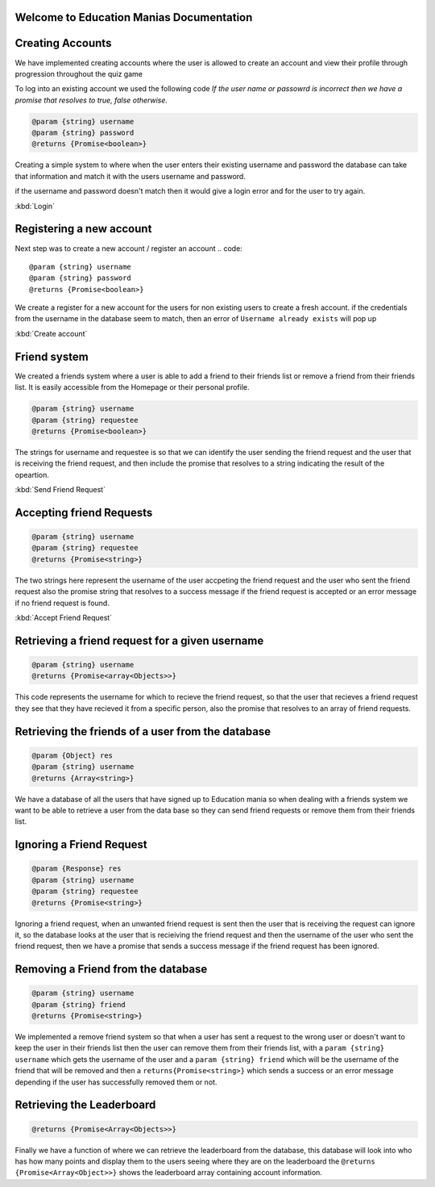 Welcome to Education Manias Documentation
-----------------------------------------



Creating Accounts
-----------------

We have implemented creating accounts where the user is allowed to create an account and view their profile through progression throughout the quiz game

To log into an existing account we used the following code
`If the user name or passowrd is incorrect then we have a promise that resolves to true, false otherwise.`

.. code::

   @param {string} username 
   @param {string} password 
   @returns {Promise<boolean>}

Creating a simple system to where when the user enters their existing username and password the database can
take that information and match it with the users username and password.

if the username and password doesn't match then it would give a login error and for the user to try again.

:kbd:`Login`

Registering a new account 
-------------------------

Next step was to create a new account / register an account
.. code::

   @param {string} username 
   @param {string} password 
   @returns {Promise<boolean>}

We create a register for a new account for the users for non existing users to create a fresh account.
if the credentials from the username in the database seem to match, then an error of ``Username already exists`` will pop up

:kbd:`Create account`


Friend system
-------------

We created a friends system where a user is able to add a friend to their friends list
or remove a friend from their friends list. It is easily accessible from the Homepage or 
their personal profile.

.. code::

   @param {string} username 
   @param {string} requestee 
   @returns {Promise<boolean>} 

The strings for username and requestee is so that we can identify the user sending the friend request and the
user that is receiving the friend request, and then include the promise that resolves to a string indicating 
the result of the opeartion.

:kbd:`Send Friend Request`


Accepting friend Requests
-------------------------

.. code::

   @param {string} username 
   @param {string} requestee 
   @returns {Promise<string>} 

The two strings here represent the username of the user accpeting the friend request and the user who sent
the friend request also the promise string that resolves to a success message if the friend request is accepted
or an error message if no friend request is found. 

:kbd:`Accept Friend Request`

Retrieving a friend request for a given username
------------------------------------------------

.. code::

   @param {string} username 
   @returns {Promise<array<Objects>>} 

This code represents the username for which to recieve the friend request, so that the user that recieves a friend 
request they see that they have recieved it from a specific person, also the promise that resolves to an array of 
friend requests.

Retrieving the friends of a user from the database
--------------------------------------------------

.. code::
   
   @param {Object} res 
   @param {string} username 
   @returns {Array<string>} 

We have a database of all the users that have signed up to Education mania so when dealing with a friends system
we want to be able to retrieve a user from the data base so they can send friend requests or remove them 
from their friends list.

Ignoring a Friend Request
-------------------------

.. code::

   
   @param {Response} res 
   @param {string} username 
   @param {string} requestee 
   @returns {Promise<string>} 

Ignoring a friend request, when an unwanted friend request is sent then the user that is receiving the request can
ignore it, so the database looks at the user that is recieiving the friend request and then the username of the user 
who sent the friend request, then we have a promise that sends a success message if the friend request has been ignored.

Removing a Friend from the database
-----------------------------------

.. code::

   @param {string} username 
   @param {string} friend 
   @returns {Promise<string>} 

We implemented a remove friend system so that when a user has sent a request to the wrong user or doesn't want to keep
the user in their friends list then the user can remove them from their friends list, with a ``param {string} username`` 
which gets the username of the user and a ``param {string} friend`` which will be the username of the friend that will be 
removed and then a ``returns{Promise<string>}`` which sends a success or an error message depending if the user has 
successfully removed them or not.

Retrieving the Leaderboard
--------------------------


.. code::
   
   @returns {Promise<Array<Objects>>}

Finally we have a function of where we can retrieve the leaderboard from the database, this database will look into who has how
many points and display them to the users seeing where they are on the leaderboard
the ``@returns {Promise<Array<Object>>}`` shows the leaderboard array containing account information.

